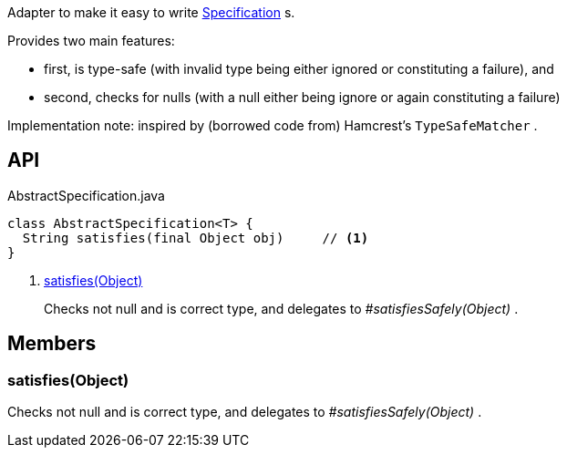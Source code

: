 :Notice: Licensed to the Apache Software Foundation (ASF) under one or more contributor license agreements. See the NOTICE file distributed with this work for additional information regarding copyright ownership. The ASF licenses this file to you under the Apache License, Version 2.0 (the "License"); you may not use this file except in compliance with the License. You may obtain a copy of the License at. http://www.apache.org/licenses/LICENSE-2.0 . Unless required by applicable law or agreed to in writing, software distributed under the License is distributed on an "AS IS" BASIS, WITHOUT WARRANTIES OR  CONDITIONS OF ANY KIND, either express or implied. See the License for the specific language governing permissions and limitations under the License.

Adapter to make it easy to write xref:system:generated:index/applib/spec/Specification.adoc[Specification] s.

Provides two main features:

* first, is type-safe (with invalid type being either ignored or constituting a failure), and
* second, checks for nulls (with a null either being ignore or again constituting a failure)

Implementation note: inspired by (borrowed code from) Hamcrest's `TypeSafeMatcher` .

== API

[source,java]
.AbstractSpecification.java
----
class AbstractSpecification<T> {
  String satisfies(final Object obj)     // <.>
}
----

<.> xref:#satisfies__Object[satisfies(Object)]
+
--
Checks not null and is correct type, and delegates to _#satisfiesSafely(Object)_ .
--

== Members

[#satisfies__Object]
=== satisfies(Object)

Checks not null and is correct type, and delegates to _#satisfiesSafely(Object)_ .
